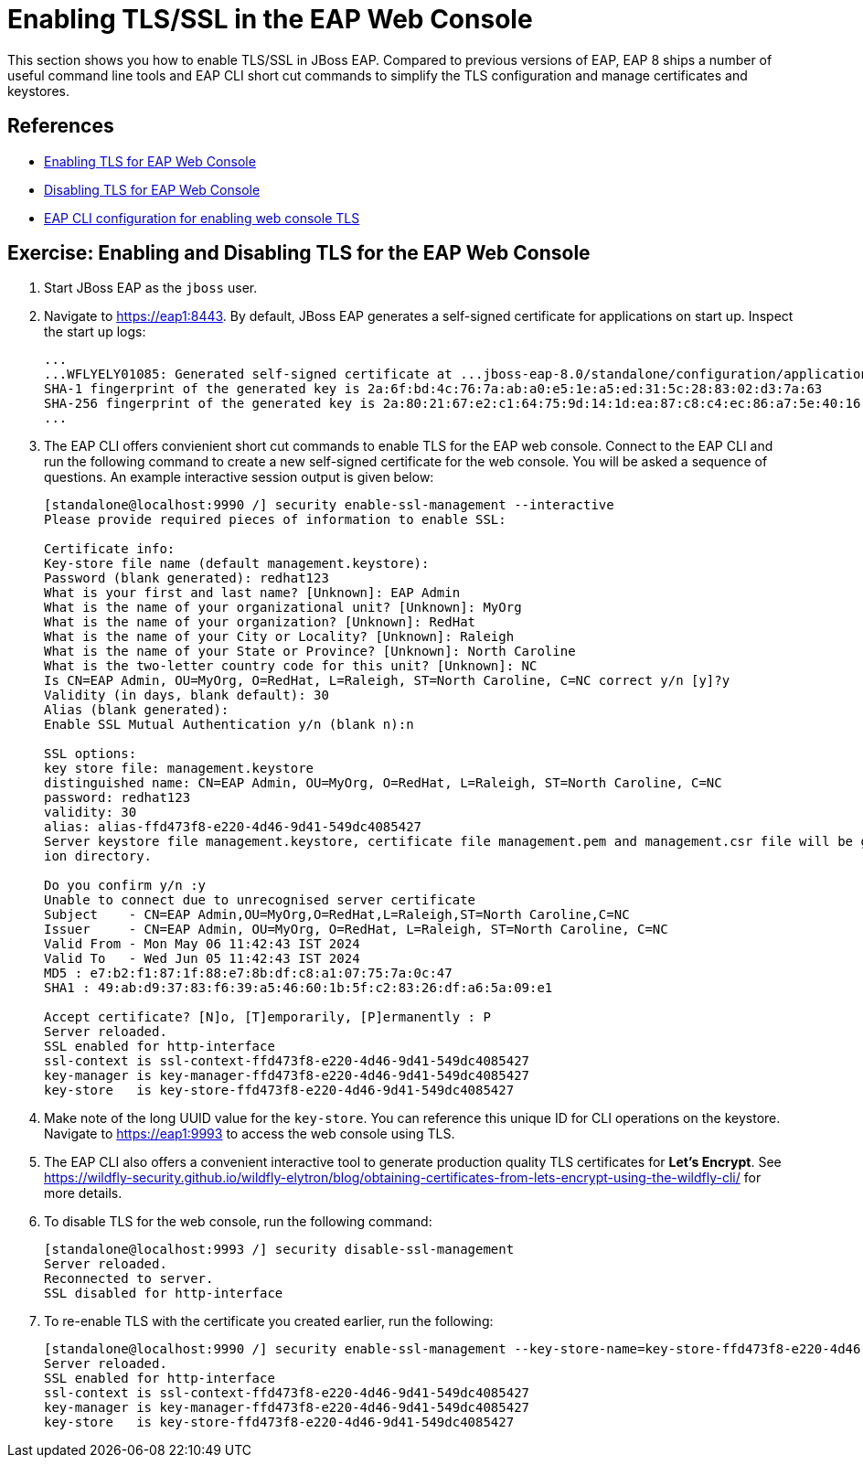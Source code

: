 = Enabling TLS/SSL in the EAP Web Console

This section shows you how to enable TLS/SSL in JBoss EAP. Compared to previous versions of EAP, EAP 8 ships a number of useful command line tools and EAP CLI short cut commands to simplify the TLS configuration and manage certificates and keystores.

== References

* https://access.redhat.com/documentation/en-us/red_hat_jboss_enterprise_application_platform/8.0/html-single/configuring_ssltls_in_jboss_eap/index#enabling-one-way-ssl-tls-for-management-interfaces-by-using-the-subsystem-commands_enabling-one-way-ssl-tls-for-management-interfaces[Enabling TLS for EAP Web Console^]

* https://access.redhat.com/documentation/en-us/red_hat_jboss_enterprise_application_platform/8.0/html-single/configuring_ssltls_in_jboss_eap/index#disabling-ssl-tls-for-management-interfaces-by-using-the-security-command_enabling-one-way-ssl-tls-for-management-interfaces[Disabling TLS for EAP Web Console^]

* https://access.redhat.com/documentation/en-us/red_hat_jboss_enterprise_application_platform/8.0/html-single/configuring_ssltls_in_jboss_eap/index#enabling-one-way-ssl-tls-for-management-interfaces-by-using-the-subsystem-commands_enabling-one-way-ssl-tls-for-management-interfaces[EAP CLI configuration for enabling web console TLS^]


== Exercise: Enabling and Disabling TLS for the EAP Web Console

. Start JBoss EAP as the `jboss` user.

. Navigate to https://eap1:8443. By default, JBoss EAP generates a self-signed certificate for applications on start up. Inspect the start up logs:
+
```
...
...WFLYELY01085: Generated self-signed certificate at ...jboss-eap-8.0/standalone/configuration/application.keystore. Please note that self-signed certificates are not secure and should only be used for testing purposes. Do not use this self-signed certificate in production.
SHA-1 fingerprint of the generated key is 2a:6f:bd:4c:76:7a:ab:a0:e5:1e:a5:ed:31:5c:28:83:02:d3:7a:63
SHA-256 fingerprint of the generated key is 2a:80:21:67:e2:c1:64:75:9d:14:1d:ea:87:c8:c4:ec:86:a7:5e:40:16:01:f5:5b:94:32:37:85:07:c7:ca:5a
...
```

. The EAP CLI offers convienient short cut commands to enable TLS for the EAP web console. Connect to the EAP CLI and run the following command to create a new self-signed certificate for the web console. You will be asked a sequence of questions. An example interactive session output is given below:
+
```bash
[standalone@localhost:9990 /] security enable-ssl-management --interactive
Please provide required pieces of information to enable SSL:

Certificate info:
Key-store file name (default management.keystore): 
Password (blank generated): redhat123
What is your first and last name? [Unknown]: EAP Admin
What is the name of your organizational unit? [Unknown]: MyOrg
What is the name of your organization? [Unknown]: RedHat
What is the name of your City or Locality? [Unknown]: Raleigh
What is the name of your State or Province? [Unknown]: North Caroline
What is the two-letter country code for this unit? [Unknown]: NC
Is CN=EAP Admin, OU=MyOrg, O=RedHat, L=Raleigh, ST=North Caroline, C=NC correct y/n [y]?y
Validity (in days, blank default): 30
Alias (blank generated): 
Enable SSL Mutual Authentication y/n (blank n):n

SSL options:
key store file: management.keystore
distinguished name: CN=EAP Admin, OU=MyOrg, O=RedHat, L=Raleigh, ST=North Caroline, C=NC
password: redhat123
validity: 30
alias: alias-ffd473f8-e220-4d46-9d41-549dc4085427
Server keystore file management.keystore, certificate file management.pem and management.csr file will be generated in server configurat
ion directory.

Do you confirm y/n :y
Unable to connect due to unrecognised server certificate
Subject    - CN=EAP Admin,OU=MyOrg,O=RedHat,L=Raleigh,ST=North Caroline,C=NC
Issuer     - CN=EAP Admin, OU=MyOrg, O=RedHat, L=Raleigh, ST=North Caroline, C=NC
Valid From - Mon May 06 11:42:43 IST 2024
Valid To   - Wed Jun 05 11:42:43 IST 2024
MD5 : e7:b2:f1:87:1f:88:e7:8b:df:c8:a1:07:75:7a:0c:47
SHA1 : 49:ab:d9:37:83:f6:39:a5:46:60:1b:5f:c2:83:26:df:a6:5a:09:e1

Accept certificate? [N]o, [T]emporarily, [P]ermanently : P
Server reloaded.
SSL enabled for http-interface
ssl-context is ssl-context-ffd473f8-e220-4d46-9d41-549dc4085427
key-manager is key-manager-ffd473f8-e220-4d46-9d41-549dc4085427
key-store   is key-store-ffd473f8-e220-4d46-9d41-549dc4085427
```

. Make note of the long UUID value for the `key-store`. You can reference this unique ID for CLI operations on the keystore. Navigate to https://eap1:9993 to access the web console using TLS.

. The EAP CLI also offers a convenient interactive tool to generate production quality TLS certificates for *Let's Encrypt*. See https://wildfly-security.github.io/wildfly-elytron/blog/obtaining-certificates-from-lets-encrypt-using-the-wildfly-cli/ for more details.

. To disable TLS for the web console, run the following command:
+
```bash
[standalone@localhost:9993 /] security disable-ssl-management
Server reloaded.
Reconnected to server.
SSL disabled for http-interface
```

. To re-enable TLS with the certificate you created earlier, run the following:
+
```bash
[standalone@localhost:9990 /] security enable-ssl-management --key-store-name=key-store-ffd473f8-e220-4d46-9d41-549dc4085427
Server reloaded.
SSL enabled for http-interface
ssl-context is ssl-context-ffd473f8-e220-4d46-9d41-549dc4085427
key-manager is key-manager-ffd473f8-e220-4d46-9d41-549dc4085427
key-store   is key-store-ffd473f8-e220-4d46-9d41-549dc4085427
```